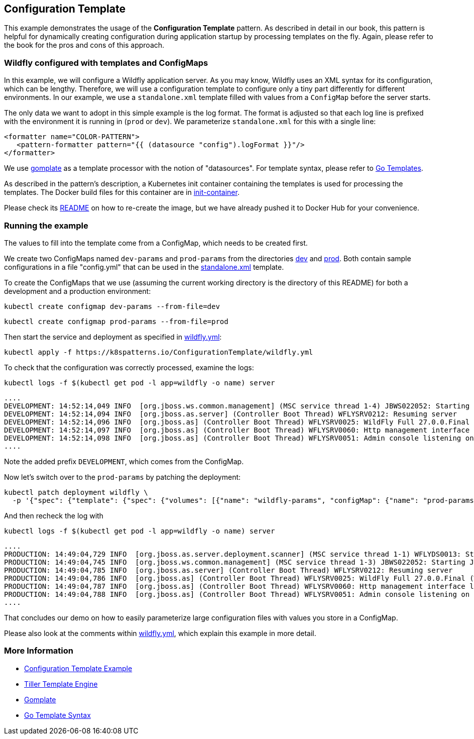 == Configuration Template

This example demonstrates the usage of the **Configuration Template** pattern. As described in detail in our book, this pattern is helpful for dynamically creating configuration during application startup by processing templates on the fly. Again, please refer to the book for the pros and cons of this approach.

=== Wildfly configured with templates and ConfigMaps

In this example, we will configure a Wildfly application server. As you may know, Wildfly uses an XML syntax for its configuration, which can be lengthy. Therefore, we will use a configuration template to configure only a tiny part differently for different environments. In our example, we use a `standalone.xml` template filled with values from a `ConfigMap` before the server starts.

The only data we want to adopt in this simple example is the log format. The format is adjusted so that each log line is prefixed with the environment it is running in (`prod` or `dev`). We parameterize `standalone.xml` for this with a single line:

[source, xml]
----
<formatter name="COLOR-PATTERN">
   <pattern-formatter pattern="{{ (datasource "config").logFormat }}"/>
</formatter>
----

We use https://github.com/hairyhenderson/gomplate[gomplate] as a template processor with the notion of "datasources". For template syntax, please refer to https://gohugo.io/templates/go-templates/[Go Templates].

As described in the pattern's description, a Kubernetes init container containing the templates is used for processing the templates. The Docker build files for this container are in link:init-container[init-container].

Please check its link:init-container/README.md[README] on how to re-create the image, but we have already pushed it to Docker Hub for your convenience.

=== Running the example

The values to fill into the template come from a ConfigMap, which needs to be created first.

We create two ConfigMaps named `dev-params` and `prod-params` from the directories link:dev[dev] and link:prod[prod]. Both contain sample configurations in a file "config.yml" that can be used in the link:init-container/in/standalone.xml#L122[standalone.xml] template.

To create the ConfigMaps that we use (assuming the current working directory is the directory of this README) for both a development and a production environment:

[source, bash]
----
kubectl create configmap dev-params --from-file=dev
----

[source, bash]
----
kubectl create configmap prod-params --from-file=prod
----

Then start the service and deployment as specified in link:wildfly.yml[wildfly.yml]:

[source, bash]
----
kubectl apply -f https://k8spatterns.io/ConfigurationTemplate/wildfly.yml
----

To check that the configuration was correctly processed, examine the logs:

[source, bash]
----
kubectl logs -f $(kubectl get pod -l app=wildfly -o name) server
----

----
....
DEVELOPMENT: 14:52:14,049 INFO  [org.jboss.ws.common.management] (MSC service thread 1-4) JBWS022052: Starting JBossWS 6.1.0.Final (Apache CXF 3.5.2.jbossorg-3)
DEVELOPMENT: 14:52:14,094 INFO  [org.jboss.as.server] (Controller Boot Thread) WFLYSRV0212: Resuming server
DEVELOPMENT: 14:52:14,096 INFO  [org.jboss.as] (Controller Boot Thread) WFLYSRV0025: WildFly Full 27.0.0.Final (Wild
DEVELOPMENT: 14:52:14,097 INFO  [org.jboss.as] (Controller Boot Thread) WFLYSRV0060: Http management interface listening on http://127.0.0.1:9990/management
DEVELOPMENT: 14:52:14,098 INFO  [org.jboss.as] (Controller Boot Thread) WFLYSRV0051: Admin console listening on http://127.0.0.1:9990
....
----

Note the added prefix `DEVELOPMENT`, which comes from the ConfigMap.

Now let's switch over to the `prod-params` by patching the deployment:

[source, bash]
----
kubectl patch deployment wildfly \
  -p '{"spec": {"template": {"spec": {"volumes": [{"name": "wildfly-params", "configMap": {"name": "prod-params"}}]}}}}'
----

And then recheck the log with

[source, bash]
----
kubectl logs -f $(kubectl get pod -l app=wildfly -o name) server
----

----
....
PRODUCTION: 14:49:04,729 INFO  [org.jboss.as.server.deployment.scanner] (MSC service thread 1-1) WFLYDS0013: Started FileSystemDeploymentService for directory /opt/jboss/wildfly/standalone/deployments
PRODUCTION: 14:49:04,745 INFO  [org.jboss.ws.common.management] (MSC service thread 1-3) JBWS022052: Starting JBossWS 6.1.0.Final (Apache CXF 3.5.2.jbossorg-3)
PRODUCTION: 14:49:04,785 INFO  [org.jboss.as.server] (Controller Boot Thread) WFLYSRV0212: Resuming server
PRODUCTION: 14:49:04,786 INFO  [org.jboss.as] (Controller Boot Thread) WFLYSRV0025: WildFly Full 27.0.0.Final (WildFly Core 19.0.0.Final) started in 2068ms - Started 290 of 563 services (357 services are lazy, passive or on-demand) - Server configuration file in use: standalone.xml
PRODUCTION: 14:49:04,787 INFO  [org.jboss.as] (Controller Boot Thread) WFLYSRV0060: Http management interface listening on http://127.0.0.1:9990/management
PRODUCTION: 14:49:04,788 INFO  [org.jboss.as] (Controller Boot Thread) WFLYSRV0051: Admin console listening on http://127.0.0.1:9990
....
----

That concludes our demo on how to easily parameterize large configuration files with values you store in a ConfigMap.

Please also look at the comments within link:wildfly.yml[wildfly.yml], which explain this example in more detail.

=== More Information

* https://oreil.ly/gzSdc[Configuration Template Example]
* https://oreil.ly/0gPNC[Tiller Template Engine]
* https://oreil.ly/e-5mR[Gomplate]
* https://oreil.ly/fHi0o[Go Template Syntax]
